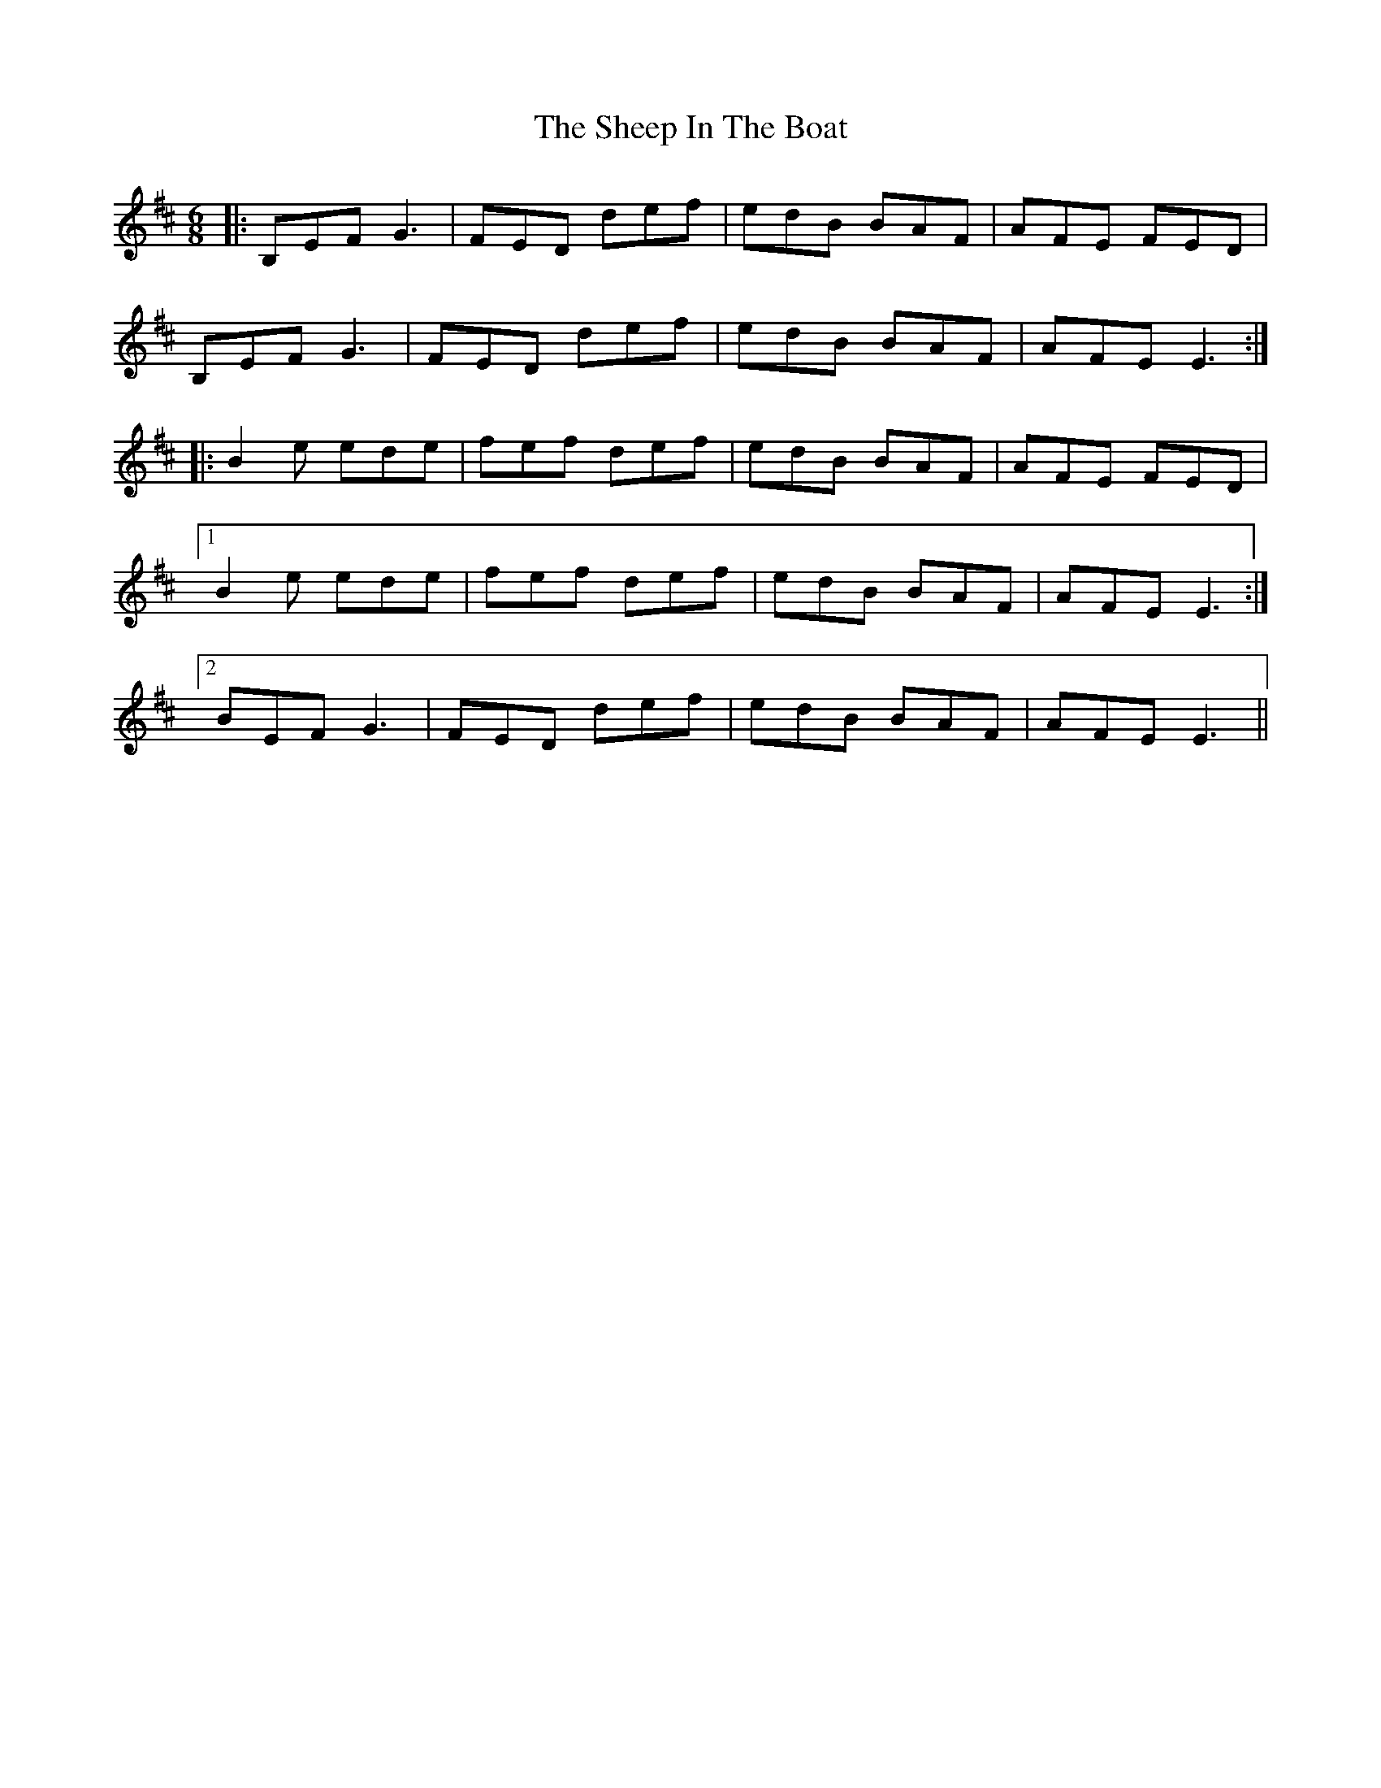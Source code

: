 X: 36728
T: Sheep In The Boat, The
R: jig
M: 6/8
K: Edorian
|:B,EF G3|FED def|edB BAF|AFE FED|
B,EF G3|FED def|edB BAF|AFE E3:|
|:B2e ede|fef def|edB BAF|AFE FED|
[1 B2e ede|fef def|edB BAF|AFE E3:|
[2 BEF G3|FED def|edB BAF|AFE E3||

